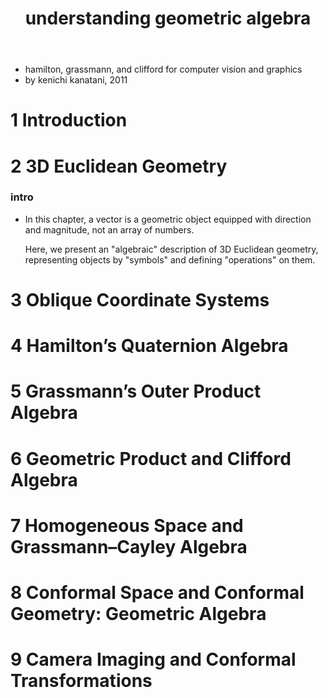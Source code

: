 #+title: understanding geometric algebra

- hamilton, grassmann, and clifford for computer vision and graphics
- by kenichi kanatani, 2011

* 1 Introduction

* 2 3D Euclidean Geometry

*** intro

    - In this chapter,
      a vector is a geometric object
      equipped with direction and magnitude,
      not an array of numbers.

      Here, we present an "algebraic" description
      of 3D Euclidean geometry, representing objects by "symbols"
      and defining "operations" on them.

* 3 Oblique Coordinate Systems

* 4 Hamilton’s Quaternion Algebra

* 5 Grassmann’s Outer Product Algebra

* 6 Geometric Product and Clifford Algebra

* 7 Homogeneous Space and Grassmann–Cayley Algebra

* 8 Conformal Space and Conformal Geometry: Geometric Algebra

* 9 Camera Imaging and Conformal Transformations
